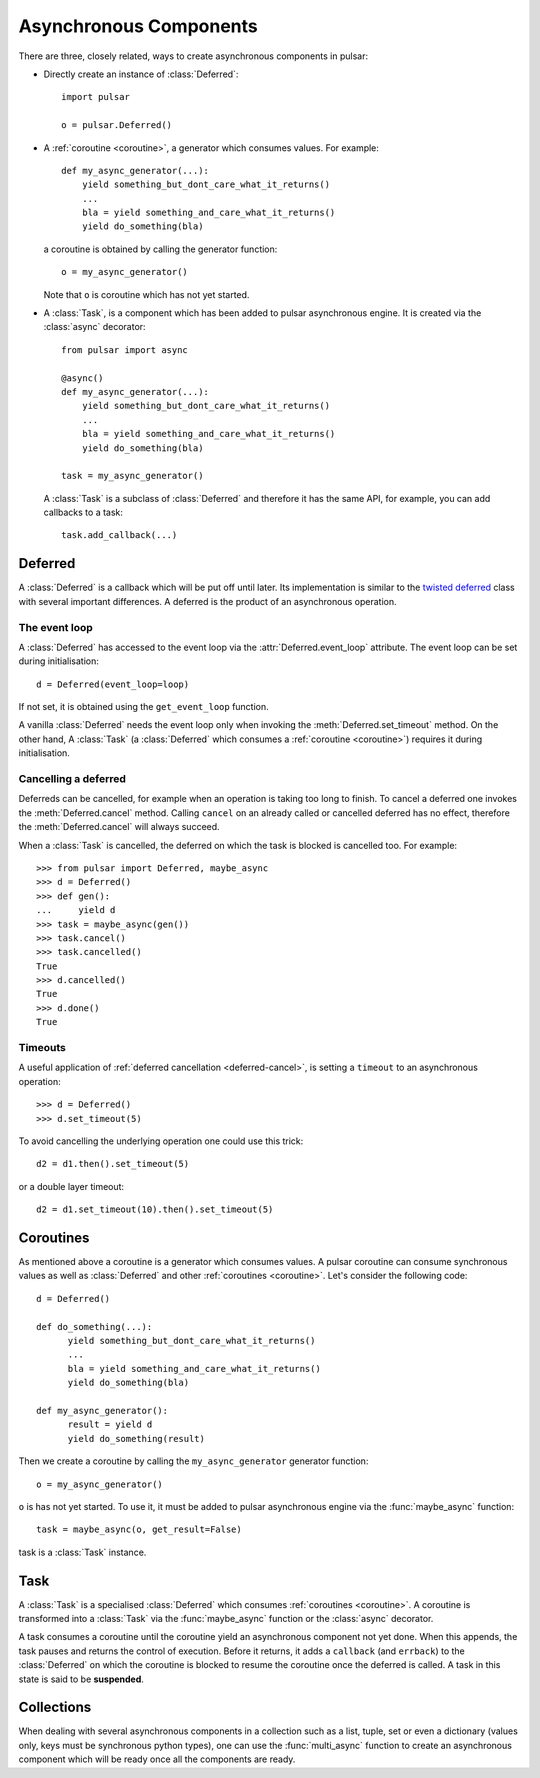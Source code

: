 .. module:: pulsar

.. _tutorials-coroutine:

=========================
Asynchronous Components
=========================

There are three, closely related, ways to create asynchronous components in
pulsar:

* Directly create an instance of :class:`Deferred`::
  
      import pulsar
      
      o = pulsar.Deferred()
      
* A :ref:`coroutine <coroutine>`, a generator which consumes values.
  For example::
  
      def my_async_generator(...):
          yield something_but_dont_care_what_it_returns()
          ...
          bla = yield something_and_care_what_it_returns()
          yield do_something(bla)

  a coroutine is obtained by calling the generator function::
  
      o = my_async_generator()
  
  Note that ``o`` is coroutine which has not yet started.
  
* A :class:`Task`, is a component which has been added to pulsar asynchronous
  engine. It is created via the :class:`async` decorator::
  
      from pulsar import async
      
      @async()
      def my_async_generator(...):
          yield something_but_dont_care_what_it_returns()
          ...
          bla = yield something_and_care_what_it_returns()
          yield do_something(bla)
  
      task = my_async_generator()
      
  A :class:`Task` is a subclass of :class:`Deferred` and therefore it has
  the same API, for example, you can add callbacks to a task::
  
      task.add_callback(...)
 

.. _deferred:
  
Deferred
===================
A :class:`Deferred` is a callback which will be put off until later. Its
implementation is similar to the `twisted deferred`_ class with several
important differences. A deferred is the product of an asynchronous operation.

.. _deferred-event-loop:

The event loop
~~~~~~~~~~~~~~~~~~~~~~~

A :class:`Deferred` has accessed to the event loop via the
:attr:`Deferred.event_loop` attribute. The event loop can be set during
initialisation::

    d = Deferred(event_loop=loop)

If not set, it is obtained using the ``get_event_loop`` function.

A vanilla :class:`Deferred` needs the event loop only when invoking
the :meth:`Deferred.set_timeout` method. On the other hand, A :class:`Task`
(a :class:`Deferred` which consumes a :ref:`coroutine <coroutine>`) requires
it during initialisation.

.. _deferred-cancel:

Cancelling a deferred
~~~~~~~~~~~~~~~~~~~~~~~~~~~~
Deferreds can be cancelled, for example when an operation is taking too long to
finish. To cancel a deferred one invokes the :meth:`Deferred.cancel`
method. Calling ``cancel`` on an already called or cancelled deferred
has no effect, therefore the :meth:`Deferred.cancel` will always
succeed.

When a :class:`Task` is cancelled, the deferred on which the task is blocked is
cancelled too. For example::

    >>> from pulsar import Deferred, maybe_async  
    >>> d = Deferred()
    >>> def gen():
    ...     yield d 
    >>> task = maybe_async(gen())
    >>> task.cancel()
    >>> task.cancelled()
    True
    >>> d.cancelled()
    True
    >>> d.done()
    True

Timeouts
~~~~~~~~~~~~~~
A useful application of :ref:`deferred cancellation <deferred-cancel>`,
is setting a ``timeout`` to an asynchronous operation::

    >>> d = Deferred()
    >>> d.set_timeout(5)
    
To avoid cancelling the underlying operation one could use this trick::

    d2 = d1.then().set_timeout(5)
    
or a double layer timeout::

    d2 = d1.set_timeout(10).then().set_timeout(5)
    
.. _coroutine:
  
Coroutines
===================
As mentioned above a coroutine is a generator which consumes values. A pulsar
coroutine can consume synchronous values as well as :class:`Deferred` and
other :ref:`coroutines <coroutine>`.
Let's consider the following code::

    d = Deferred()
    
    def do_something(...):
          yield something_but_dont_care_what_it_returns()
          ...
          bla = yield something_and_care_what_it_returns()
          yield do_something(bla)
          
    def my_async_generator():
          result = yield d
          yield do_something(result)
          
Then we create a coroutine by calling the ``my_async_generator`` generator
function::

    o = my_async_generator()
    
``o`` is has not yet started. To use it, it must be added to pulsar
asynchronous engine via the :func:`maybe_async` function::

    task = maybe_async(o, get_result=False)

task is a :class:`Task` instance.

Task
===================
A :class:`Task` is a specialised :class:`Deferred` which consumes
:ref:`coroutines <coroutine>`.
A coroutine is transformed into a :class:`Task`
via the :func:`maybe_async` function or the :class:`async` decorator.

A task consumes a coroutine until the coroutine yield an asynchronous component
not yet done. When this appends, the task pauses and returns the control of execution.
Before it returns, it adds a ``callback`` (and ``errback``) to the :class:`Deferred`
on which the coroutine is blocked to resume the coroutine once the deferred
is called. 
A task in this state is said to be **suspended**.
    

Collections
============================
When dealing with several asynchronous components in a collection such as
a list, tuple, set or even a dictionary (values only, keys must be synchronous
python types), one can use the :func:`multi_async` function to create
an asynchronous component which will be ready once all the components
are ready.


.. _twisted deferred: http://twistedmatrix.com/documents/current/core/howto/defer.html